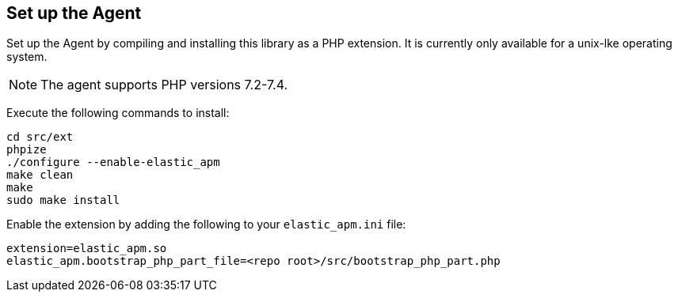 ifdef::env-github[]
NOTE: For the best reading experience,
please view this documentation at https://www.elastic.co/guide/en/apm/agent/php[elastic.co]
endif::[]

[[setup]]
== Set up the Agent

Set up the Agent by compiling and installing this library as a PHP extension.
It is currently only available for a unix-lke operating system.

NOTE: The agent supports PHP versions 7.2-7.4.

Execute the following commands to install:

[source,bash]
----
cd src/ext
phpize
./configure --enable-elastic_apm
make clean
make
sudo make install
----

Enable the extension by adding the following to your `elastic_apm.ini` file:

[source,php]
----
extension=elastic_apm.so
elastic_apm.bootstrap_php_part_file=<repo root>/src/bootstrap_php_part.php
----

